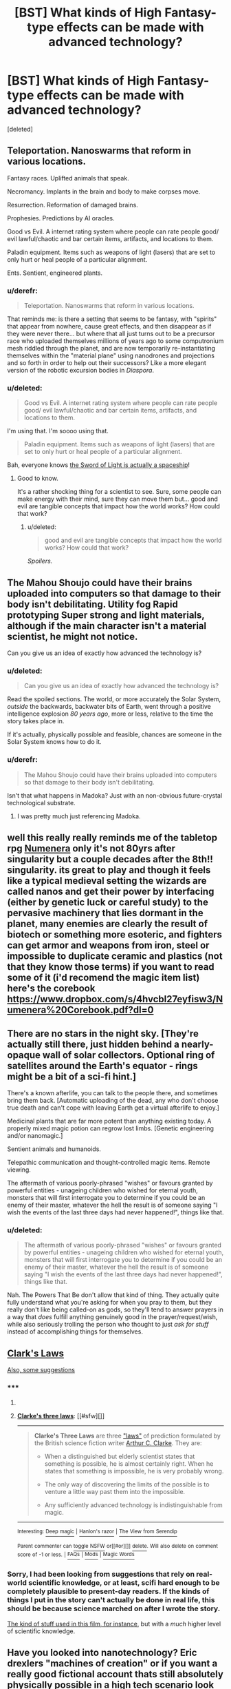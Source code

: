 #+TITLE: [BST] What kinds of High Fantasy-type effects can be made with advanced technology?

* [BST] What kinds of High Fantasy-type effects can be made with advanced technology?
:PROPERTIES:
:Score: 7
:DateUnix: 1426154984.0
:DateShort: 2015-Mar-12
:END:
[deleted]


** Teleportation. Nanoswarms that reform in various locations.

Fantasy races. Uplifted animals that speak.

Necromancy. Implants in the brain and body to make corpses move.

Resurrection. Reformation of damaged brains.

Prophesies. Predictions by AI oracles.

Good vs Evil. A internet rating system where people can rate people good/ evil lawful/chaotic and bar certain items, artifacts, and locations to them.

Paladin equipment. Items such as weapons of light (lasers) that are set to only hurt or heal people of a particular alignment.

Ents. Sentient, engineered plants.
:PROPERTIES:
:Author: Nepene
:Score: 6
:DateUnix: 1426200717.0
:DateShort: 2015-Mar-13
:END:

*** u/derefr:
#+begin_quote
  Teleportation. Nanoswarms that reform in various locations.
#+end_quote

That reminds me: is there a setting that seems to be fantasy, with "spirits" that appear from nowhere, cause great effects, and then disappear as if they were never there... but where that all just turns out to be a precursor race who uploaded themselves millions of years ago to some computronium mesh riddled through the planet, and are now temporarily re-instantiating themselves within the "material plane" using nanodrones and projections and so forth in order to help out their successors? Like a more elegant version of the robotic excursion bodies in /Diaspora/.
:PROPERTIES:
:Author: derefr
:Score: 1
:DateUnix: 1426291071.0
:DateShort: 2015-Mar-14
:END:


*** u/deleted:
#+begin_quote
  Good vs Evil. A internet rating system where people can rate people good/ evil lawful/chaotic and bar certain items, artifacts, and locations to them.
#+end_quote

I'm using that. I'm soooo using that.

#+begin_quote
  Paladin equipment. Items such as weapons of light (lasers) that are set to only hurt or heal people of a particular alignment.
#+end_quote

Bah, everyone knows [[http://kanzaka.wikia.com/wiki/Sword_of_Light][the Sword of Light is actually a spaceship]]!
:PROPERTIES:
:Score: 1
:DateUnix: 1426319375.0
:DateShort: 2015-Mar-14
:END:

**** Good to know.

It's a rather shocking thing for a scientist to see. Sure, some people can make energy with their mind, sure they can move them but... good and evil are tangible concepts that impact how the world works? How could that work?
:PROPERTIES:
:Author: Nepene
:Score: 1
:DateUnix: 1426319601.0
:DateShort: 2015-Mar-14
:END:

***** u/deleted:
#+begin_quote
  good and evil are tangible concepts that impact how the world works? How could that work?
#+end_quote

/Spoilers./
:PROPERTIES:
:Score: 1
:DateUnix: 1426323943.0
:DateShort: 2015-Mar-14
:END:


** The Mahou Shoujo could have their brains uploaded into computers so that damage to their body isn't debilitating. Utility fog Rapid prototyping Super strong and light materials, although if the main character isn't a material scientist, he might not notice.

Can you give us an idea of exactly how advanced the technology is?
:PROPERTIES:
:Author: DCarrier
:Score: 3
:DateUnix: 1426182840.0
:DateShort: 2015-Mar-12
:END:

*** u/deleted:
#+begin_quote
  Can you give us an idea of exactly how advanced the technology is?
#+end_quote

Read the spoiled sections. The world, or more accurately the Solar System, /outside/ the backwards, backwater bits of Earth, went through a positive intelligence explosion /80 years ago/, more or less, relative to the time the story takes place in.

If it's actually, physically possible and feasible, chances are someone in the Solar System knows how to do it.
:PROPERTIES:
:Score: 1
:DateUnix: 1426197006.0
:DateShort: 2015-Mar-13
:END:


*** u/derefr:
#+begin_quote
  The Mahou Shoujo could have their brains uploaded into computers so that damage to their body isn't debilitating.
#+end_quote

Isn't that what happens in Madoka? Just with an non-obvious future-crystal technological substrate.
:PROPERTIES:
:Author: derefr
:Score: 1
:DateUnix: 1426291701.0
:DateShort: 2015-Mar-14
:END:

**** I was pretty much just referencing Madoka.
:PROPERTIES:
:Author: DCarrier
:Score: 1
:DateUnix: 1426300225.0
:DateShort: 2015-Mar-14
:END:


** well this really really reminds me of the tabletop rpg [[http://www.numenera.com/what-is-numenera/][Numenera]] only it's not 80yrs after singularity but a couple decades after the 8th!! singularity. its great to play and though it feels like a typical medieval setting the wizards are called nanos and get their power by interfacing (either by genetic luck or careful study) to the pervasive machinery that lies dormant in the planet, many enemies are clearly the result of biotech or something more esoteric, and fighters can get armor and weapons from iron, steel or impossible to duplicate ceramic and plastics (not that they know those terms) if you want to read some of it (i'd recomend the magic item list) here's the corebook [[https://www.dropbox.com/s/4hvcbl27eyfisw3/Numenera%20Corebook.pdf?dl=0]]
:PROPERTIES:
:Author: puesyomero
:Score: 3
:DateUnix: 1426231225.0
:DateShort: 2015-Mar-13
:END:


** There are no stars in the night sky. [They're actually still there, just hidden behind a nearly-opaque wall of solar collectors. Optional ring of satellites around the Earth's equator - rings might be a bit of a sci-fi hint.]

There's a known afterlife, you can talk to the people there, and sometimes bring them back. [Automatic uploading of the dead, any who don't choose true death and can't cope with leaving Earth get a virtual afterlife to enjoy.]

Medicinal plants that are far more potent than anything existing today. A properly mixed magic potion can regrow lost limbs. [Genetic engineering and/or nanomagic.]

Sentient animals and humanoids.

Telepathic communication and thought-controlled magic items. Remote viewing.

The aftermath of various poorly-phrased "wishes" or favours granted by powerful entities - unageing children who wished for eternal youth, monsters that will first interrogate you to determine if you could be an enemy of their master, whatever the hell the result is of someone saying "I wish the events of the last three days had never happened!", things like that.
:PROPERTIES:
:Author: Chronophilia
:Score: 3
:DateUnix: 1426306285.0
:DateShort: 2015-Mar-14
:END:

*** u/deleted:
#+begin_quote
  The aftermath of various poorly-phrased "wishes" or favours granted by powerful entities - unageing children who wished for eternal youth, monsters that will first interrogate you to determine if you could be an enemy of their master, whatever the hell the result is of someone saying "I wish the events of the last three days had never happened!", things like that.
#+end_quote

Nah. The Powers That Be don't allow that kind of thing. They actually quite fully understand what you're asking for when you pray to them, but they really don't like being called-on as gods, so they'll tend to answer prayers in a way that /does/ fulfill anything genuinely good in the prayer/request/wish, while also seriously trolling the person who thought to just /ask for stuff/ instead of accomplishing things for themselves.
:PROPERTIES:
:Score: 2
:DateUnix: 1426328002.0
:DateShort: 2015-Mar-14
:END:


** [[http://en.wikipedia.org/wiki/Clarke%27s_three_laws][Clark's Laws]]

[[http://tvtropes.org/pmwiki/pmwiki.php/Main/MagicFromTechnology][Also, some suggestions]]
:PROPERTIES:
:Author: eaglejarl
:Score: 2
:DateUnix: 1426160837.0
:DateShort: 2015-Mar-12
:END:

*** ***** 
      :PROPERTIES:
      :CUSTOM_ID: section
      :END:
****** 
       :PROPERTIES:
       :CUSTOM_ID: section-1
       :END:
**** 
     :PROPERTIES:
     :CUSTOM_ID: section-2
     :END:
[[https://en.wikipedia.org/wiki/Clarke%27s%20three%20laws][*Clarke's three laws*]]: [[#sfw][]]

--------------

#+begin_quote
  *Clarke's Three Laws* are three [[https://en.wikipedia.org/wiki/Adage]["laws"]] of prediction formulated by the British science fiction writer [[https://en.wikipedia.org/wiki/Arthur_C._Clarke][Arthur C. Clarke]]. They are:

  - When a distinguished but elderly scientist states that something is possible, he is almost certainly right. When he states that something is impossible, he is very probably wrong.

  - The only way of discovering the limits of the possible is to venture a little way past them into the impossible.

  - Any sufficiently advanced technology is indistinguishable from magic.
#+end_quote

--------------

^{Interesting:} [[https://en.wikipedia.org/wiki/Deep_magic][^{Deep} ^{magic}]] ^{|} [[https://en.wikipedia.org/wiki/Hanlon%27s_razor][^{Hanlon's} ^{razor}]] ^{|} [[https://en.wikipedia.org/wiki/The_View_from_Serendip][^{The} ^{View} ^{from} ^{Serendip}]]

^{Parent} ^{commenter} ^{can} [[/message/compose?to=autowikibot&subject=AutoWikibot%20NSFW%20toggle&message=%2Btoggle-nsfw+cpcfynt][^{toggle} ^{NSFW}]] ^{or[[#or][]]} [[/message/compose?to=autowikibot&subject=AutoWikibot%20Deletion&message=%2Bdelete+cpcfynt][^{delete}]]^{.} ^{Will} ^{also} ^{delete} ^{on} ^{comment} ^{score} ^{of} ^{-1} ^{or} ^{less.} ^{|} [[http://www.np.reddit.com/r/autowikibot/wiki/index][^{FAQs}]] ^{|} [[http://www.np.reddit.com/r/autowikibot/comments/1x013o/for_moderators_switches_commands_and_css/][^{Mods}]] ^{|} [[http://www.np.reddit.com/r/autowikibot/comments/1ux484/ask_wikibot/][^{Magic} ^{Words}]]
:PROPERTIES:
:Author: autowikibot
:Score: 2
:DateUnix: 1426160857.0
:DateShort: 2015-Mar-12
:END:


*** Sorry, I had been looking from suggestions that rely on real-world scientific knowledge, or at least, scifi hard enough to be completely plausible to present-day readers. If the kinds of things I put in the story can't actually be done in real life, this should be because science marched on after I wrote the story.

[[http://tvtropes.org/pmwiki/pmwiki.php/Film/SherlockHolmes][The kind of stuff used in this film, for instance]], but with a /much/ higher level of scientific knowledge.
:PROPERTIES:
:Score: 1
:DateUnix: 1426161493.0
:DateShort: 2015-Mar-12
:END:


** Have you looked into nanotechnology? Eric drexlers "machines of creation" or if you want a really good fictional account thats still absolutely physically possible in a high tech scenario look at neal stephensons "diamond age".

Basically, if you have mature nanotech, ... a lot goes. A book of nanostuff, contains an entire interactive wikipedia/learning programms, freefloating nanites in the air can have an area-denying effect (think fog of death), enormous energy density and low weight/high strenght materials allow for all manners of small, intelligent drones. That same level on nanotech if used on the body allows telepathy, vampire-like immunity to damage etc etc. Normal looking swords that are nano-chainsaws and go trough everything- the limit imposed by physics is sky-high. To give an analogy: right now in computer/chip-manufacturing we are in the range of double-digit (10-99) nanometre tech; and you could blow ANYONES mind with what you can do with that level computer technology. The processor in any PC or smartphone is the smallest tiny thing! Take your average smartphone. Most of the space in it is battery+frame+display. Now take it ten, twenty steps further; you have single digit nanometre tech, and not just for CPUs, but also for all the accompanying electronics, capacitors, resistors, the battery itself, the display, the frame- you have a tiny razor, light as a feather, running time in terms of weeks, hundreds of times more power than the laptop you or I am writing on right now, dozens, hundreds of sensors...
:PROPERTIES:
:Author: SvalbardCaretaker
:Score: 2
:DateUnix: 1426173920.0
:DateShort: 2015-Mar-12
:END:

*** u/derefr:
#+begin_quote
  That same level on nanotech if used on the body allows ... vampire-like immunity to damage etc etc.
#+end_quote

It's fun to read through the D&D spell list for everything that mentions "undead", and think "how are nanites being used to accomplish this." It actually makes some thematic bits make more sense, too; the ability of undead to be universally "turned" only really makes sense if the nanites used are all a sort of lost tech that can't be upgraded, and has known backdoors for other magic-users to crack.

It also makes "lich" just another word for "transhuman." :)
:PROPERTIES:
:Author: derefr
:Score: 4
:DateUnix: 1426291340.0
:DateShort: 2015-Mar-14
:END:


** Suitable effects might include explosions. Medical cures for thought-fatal/incurable conditions/diseases. Voice projection. Summoning the sun during the night. Appearing to survive or shrug off mortal blows/wounds. Mass teleportation. Extreme strength. Armor or weapons of glowing light. Hovering in the air. Fogs, mists, miasmas, and the clouding of minds. The appearance of weather control.

Basically, anything that traditional pantheons and heroes have been credited with. "And he stood him in the bow of the ship, and spake with a great voice, and the very walls of the city trembled and fell at his word." That sort of thing.
:PROPERTIES:
:Author: Geminii27
:Score: 1
:DateUnix: 1426162027.0
:DateShort: 2015-Mar-12
:END:

*** u/deleted:
#+begin_quote
  Suitable effects might include explosions. Medical cures for thought-fatal/incurable conditions/diseases.
#+end_quote

I think weaponry and medicine are too firmly classified as "technology" in the public mind for these to work. Anthropologically, I can't think how even a /really/ backwards society will have regressed /so/ far into ignorance by the 22nd century that they won't remember there was ever any such thing as a bomb or a surgical implant.

Ok, the /really/ rural, backwards, religious-fundamentalist /nutjobs/, the people who are considered insane even by a backwards society, might not remember those things. But the early-industrial sections of society will plainly remember that, once upon a time, there were such things as technological means of fighting and healing.

#+begin_quote
  Voice projection.
#+end_quote

But remembering how theatrical special-effects work is done is harder!

#+begin_quote
  Summoning the sun during the night.
#+end_quote

A sufficiently large ball of plasma in LOE would accomplish this. Very nice. It'll be a nice way to signal that Shit Just Got Real, as the /powerful people/ have just arrived and decided to announce themselves.

#+begin_quote
  Appearing to survive or shrug off mortal blows/wounds. Mass teleportation. Extreme strength. Armor or weapons of glowing light.
#+end_quote

Other than teleportation, which is known-impossible, these are all good suggestions. Advanced materials science could give armor or weapons that look cool and/or provide protection/striking power well into the fantastical. Sufficiently small computers and nervous-system interfaces could make /talking/ armor and weapons, that can possibly even "guide the hand" the way a magic sword might be supposed to do.

I think I might even have once seen a science publicity article about a material that looked like a lightsaber.

#+begin_quote
  Hovering in the air.
#+end_quote

That's a bit harder to actually accomplish, rather than to fake with various arrangements of steel cables.

#+begin_quote
  Fogs, mists, miasmas, and the clouding of minds. The appearance of weather control.
#+end_quote

Very good suggestions, especially for the sorts of things that make a Forbidden Zone or an Ancient Artifact. Dealing with climate/weather problems caused by malfunctioning "magic" that turns out to be geoengineering would work very well as a subplot.

#+begin_quote
  Basically, anything that traditional pantheons and heroes have been credited with. "And he stood him in the bow of the ship, and spake with a great voice, and the very walls of the city trembled and fell at his word." That sort of thing.
#+end_quote

Voice-activated ultra-high-tech works well here.

Thanks!
:PROPERTIES:
:Score: 2
:DateUnix: 1426163236.0
:DateShort: 2015-Mar-12
:END:


** - A partner with full body composite armor and a face concealing helmet (maybe even space armor, depending on your tech level) and you have a faceless servant/golem.\\
- Green laser pen to start fires invisibly
- Shotgun shells on the ends of a staff for a literal boomstick
- Ether as a magic sleep potion
- Virtually any advanced drug as a poison
- Radioactive amulets/coins/common items (like a spoon) for curses
:PROPERTIES:
:Author: tongjun
:Score: 1
:DateUnix: 1426206342.0
:DateShort: 2015-Mar-13
:END:
